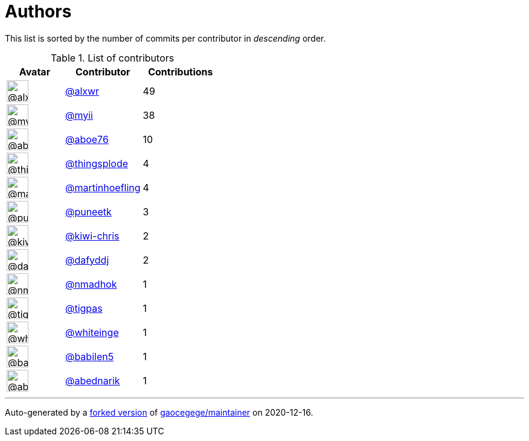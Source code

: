 = Authors

This list is sorted by the number of commits per contributor in
_descending_ order.

.List of contributors
[format="psv", separator="|", options="header", cols="^.<30a,<.<40a,^.<40d", width="100"]
|===
^.^|Avatar
<.^|Contributor
^.^|Contributions

|image::https://avatars0.githubusercontent.com/u/1920805?v=4[@alxwr,36,36]
|https://github.com/alxwr[@alxwr^]
|49 

|image::https://avatars2.githubusercontent.com/u/10231489?v=4[@myii,36,36]
|https://github.com/myii[@myii^]
|38 

|image::https://avatars0.githubusercontent.com/u/1800660?v=4[@aboe76,36,36]
|https://github.com/aboe76[@aboe76^]
|10 

|image::https://avatars2.githubusercontent.com/u/6283549?v=4[@thingsplode,36,36]
|https://github.com/thingsplode[@thingsplode^]
|4

|image::https://avatars0.githubusercontent.com/u/1011603?v=4[@martinhoefling,36,36]
|https://github.com/martinhoefling[@martinhoefling^]
|4

|image::https://avatars1.githubusercontent.com/u/528061?v=4[@puneetk,36,36]
|https://github.com/puneetk[@puneetk^]
|3 

|image::https://avatars1.githubusercontent.com/u/15227601?v=4[@kiwi-chris,36,36]
|https://github.com/kiwi-chris[@kiwi-chris^]
|2

|image::https://avatars2.githubusercontent.com/u/4195158?v=4[@dafyddj,36,36]
|https://github.com/dafyddj[@dafyddj^]
|2 

|image::https://avatars0.githubusercontent.com/u/3374962?v=4[@nmadhok,36,36]
|https://github.com/nmadhok[@nmadhok^]
|1 

|image::https://avatars1.githubusercontent.com/u/31865407?v=4[@tigpas,36,36]
|https://github.com/tigpas[@tigpas^]
|1 

|image::https://avatars2.githubusercontent.com/u/91293?v=4[@whiteinge,36,36]
|https://github.com/whiteinge[@whiteinge^]
|1

|image::https://avatars1.githubusercontent.com/u/117961?v=4[@babilen5,36,36]
|https://github.com/babilen5[@babilen5^]
|1 

|image::https://avatars0.githubusercontent.com/u/228723?v=4[@abednarik,36,36]
|https://github.com/abednarik[@abednarik^]
|1

|===

'''''

Auto-generated by a https://github.com/myii/maintainer[forked version^]
of https://github.com/gaocegege/maintainer[gaocegege/maintainer^] on
2020-12-16.
